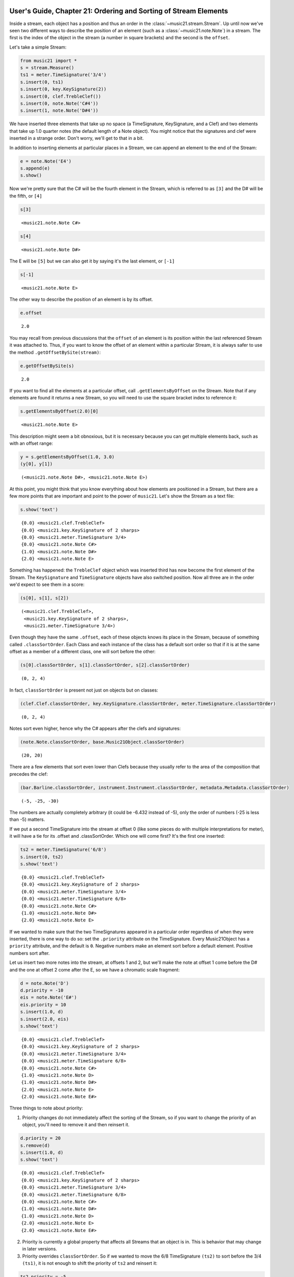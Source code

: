 .. _usersGuide_21_sorting:

.. WARNING: DO NOT EDIT THIS FILE:
   AUTOMATICALLY GENERATED.
   PLEASE EDIT THE .py FILE DIRECTLY.


User's Guide, Chapter 21: Ordering and Sorting of Stream Elements
=================================================================

.. code:: python


Inside a stream, each object has a position and thus an order in the
:class:`~music21.stream.Stream`. Up until now we've seen two different
ways to describe the position of an element (such as a
:class:`~music21.note.Note`) in a stream. The first is the index of
the object in the stream (a number in square brackets) and the second is
the ``offset``.

Let's take a simple Stream:

.. code:: python

    from music21 import *
    s = stream.Measure()
    ts1 = meter.TimeSignature('3/4')
    s.insert(0, ts1)
    s.insert(0, key.KeySignature(2))
    s.insert(0, clef.TrebleClef())
    s.insert(0, note.Note('C#4'))
    s.insert(1, note.Note('D#4'))

We have inserted three elements that take up no space (a TimeSignature,
KeySignature, and a Clef) and two elements that take up 1.0 quarter
notes (the default length of a Note object). You might notice that the
signatures and clef were inserted in a strange order. Don't worry, we'll
get to that in a bit.

In addition to inserting elements at particular places in a Stream, we
can append an element to the end of the Stream:

.. code:: python

    e = note.Note('E4')
    s.append(e)
    s.show()




.. image:: usersGuide_21_sorting_files/usersGuide_21_sorting_5_0.png



Now we're pretty sure that the C# will be the fourth element in the
Stream, which is referred to as ``[3]`` and the D# will be the fifth, or
``[4]``

.. code:: python

    s[3]




.. parsed-literal::
   :class: ipython-result

    <music21.note.Note C#>



.. code:: python

    s[4]




.. parsed-literal::
   :class: ipython-result

    <music21.note.Note D#>



The E will be ``[5]`` but we can also get it by saying it's the last
element, or ``[-1]``

.. code:: python

    s[-1]




.. parsed-literal::
   :class: ipython-result

    <music21.note.Note E>



The other way to describe the position of an element is by its offset.

.. code:: python

    e.offset




.. parsed-literal::
   :class: ipython-result

    2.0



You may recall from previous discussions that the ``offset`` of an
element is its position within the last referenced Stream it was
attached to. Thus, if you want to know the offset of an element within a
particular Stream, it is always safer to use the method
``.getOffsetBySite(stream)``:

.. code:: python

    e.getOffsetBySite(s)




.. parsed-literal::
   :class: ipython-result

    2.0



If you want to find all the elements at a particular offset, call
``.getElementsByOffset`` on the Stream. Note that if any elements are
found it returns a new Stream, so you will need to use the square
bracket index to reference it:

.. code:: python

    s.getElementsByOffset(2.0)[0]




.. parsed-literal::
   :class: ipython-result

    <music21.note.Note E>



This description might seem a bit obnoxious, but it is necessary because
you can get multiple elements back, such as with an offset range:

.. code:: python

    y = s.getElementsByOffset(1.0, 3.0)
    (y[0], y[1])




.. parsed-literal::
   :class: ipython-result

    (<music21.note.Note D#>, <music21.note.Note E>)



At this point, you might think that you know everything about how
elements are positioned in a Stream, but there are a few more points
that are important and point to the power of ``music21``. Let's show the
Stream as a text file:

.. code:: python

    s.show('text')


.. parsed-literal::
   :class: ipython-result

    {0.0} <music21.clef.TrebleClef>
    {0.0} <music21.key.KeySignature of 2 sharps>
    {0.0} <music21.meter.TimeSignature 3/4>
    {0.0} <music21.note.Note C#>
    {1.0} <music21.note.Note D#>
    {2.0} <music21.note.Note E>


Something has happened: the ``TrebleClef`` object which was inserted
third has now become the first element of the Stream. The
``KeySignature`` and ``TimeSignature`` objects have also switched
position. Now all three are in the order we'd expect to see them in a
score:

.. code:: python

    (s[0], s[1], s[2])




.. parsed-literal::
   :class: ipython-result

    (<music21.clef.TrebleClef>,
     <music21.key.KeySignature of 2 sharps>,
     <music21.meter.TimeSignature 3/4>)



Even though they have the same ``.offset``, each of these objects knows
its place in the Stream, because of something called
``.classSortOrder``. Each Class and each instance of the class has a
default sort order so that if it is at the same offset as a member of a
different class, one will sort before the other:

.. code:: python

    (s[0].classSortOrder, s[1].classSortOrder, s[2].classSortOrder)




.. parsed-literal::
   :class: ipython-result

    (0, 2, 4)



In fact, ``classSortOrder`` is present not just on objects but on
classes:

.. code:: python

    (clef.Clef.classSortOrder, key.KeySignature.classSortOrder, meter.TimeSignature.classSortOrder)




.. parsed-literal::
   :class: ipython-result

    (0, 2, 4)



Notes sort even higher, hence why the C# appears after the clefs and
signatures:

.. code:: python

    (note.Note.classSortOrder, base.Music21Object.classSortOrder)




.. parsed-literal::
   :class: ipython-result

    (20, 20)



There are a few elements that sort even lower than Clefs because they
usually refer to the area of the composition that precedes the clef:

.. code:: python

    (bar.Barline.classSortOrder, instrument.Instrument.classSortOrder, metadata.Metadata.classSortOrder)




.. parsed-literal::
   :class: ipython-result

    (-5, -25, -30)



The numbers are actually completely arbitrary (it could be -6.432
instead of -5), only the order of numbers (-25 is less than -5) matters.

If we put a second TimeSignature into the stream at offset 0 (like some
pieces do with multiple interpretations for meter), it will have a tie
for its .offset and .classSortOrder. Which one will come first? It's the
first one inserted:

.. code:: python

    ts2 = meter.TimeSignature('6/8')
    s.insert(0, ts2)
    s.show('text')


.. parsed-literal::
   :class: ipython-result

    {0.0} <music21.clef.TrebleClef>
    {0.0} <music21.key.KeySignature of 2 sharps>
    {0.0} <music21.meter.TimeSignature 3/4>
    {0.0} <music21.meter.TimeSignature 6/8>
    {0.0} <music21.note.Note C#>
    {1.0} <music21.note.Note D#>
    {2.0} <music21.note.Note E>


If we wanted to make sure that the two TimeSignatures appeared in a
particular order regardless of when they were inserted, there is one way
to do so: set the ``.priority`` attribute on the TimeSignature. Every
Music21Object has a ``priority`` attribute, and the default is ``0``.
Negative numbers make an element sort before a default element. Positive
numbers sort after.

Let us insert two more notes into the stream, at offsets 1 and 2, but
we'll make the note at offset 1 come before the D# and the one at offset
2 come after the E, so we have a chromatic scale fragment:

.. code:: python

    d = note.Note('D')
    d.priority = -10
    eis = note.Note('E#')
    eis.priority = 10
    s.insert(1.0, d)
    s.insert(2.0, eis)
    s.show('text')


.. parsed-literal::
   :class: ipython-result

    {0.0} <music21.clef.TrebleClef>
    {0.0} <music21.key.KeySignature of 2 sharps>
    {0.0} <music21.meter.TimeSignature 3/4>
    {0.0} <music21.meter.TimeSignature 6/8>
    {0.0} <music21.note.Note C#>
    {1.0} <music21.note.Note D>
    {1.0} <music21.note.Note D#>
    {2.0} <music21.note.Note E>
    {2.0} <music21.note.Note E#>


Three things to note about priority:

(1) Priority changes do not immediately affect the sorting of the
    Stream, so if you want to change the priority of an object, you'll
    need to remove it and then reinsert it.

.. code:: python

    d.priority = 20
    s.remove(d)
    s.insert(1.0, d)
    s.show('text')


.. parsed-literal::
   :class: ipython-result

    {0.0} <music21.clef.TrebleClef>
    {0.0} <music21.key.KeySignature of 2 sharps>
    {0.0} <music21.meter.TimeSignature 3/4>
    {0.0} <music21.meter.TimeSignature 6/8>
    {0.0} <music21.note.Note C#>
    {1.0} <music21.note.Note D#>
    {1.0} <music21.note.Note D>
    {2.0} <music21.note.Note E>
    {2.0} <music21.note.Note E#>


(2) Priority is currently a global property that affects all Streams
    that an object is in. This is behavior that may change in later
    versions.

(3) Priority overrides ``classSortOrder``. So if we wanted to move the
    6/8 TimeSignature ``(ts2)`` to sort before the 3/4 ``(ts1)``, it is
    not enough to shift the priority of ``ts2`` and reinsert it:

.. code:: python

    ts2.priority = -5
    s.remove(ts2)
    s.insert(0.0, ts2)
    s.show('text')


.. parsed-literal::
   :class: ipython-result

    {0.0} <music21.meter.TimeSignature 6/8>
    {0.0} <music21.clef.TrebleClef>
    {0.0} <music21.key.KeySignature of 2 sharps>
    {0.0} <music21.meter.TimeSignature 3/4>
    {0.0} <music21.note.Note C#>
    {1.0} <music21.note.Note D#>
    {1.0} <music21.note.Note D>
    {2.0} <music21.note.Note E>
    {2.0} <music21.note.Note E#>


Now it's appearing before the clef and key signature. A fix for this
would involve assigning some priority to each object at offset 0.0 and
then forcing a re-sorting:

.. code:: python

    for el in s.getElementsByOffset(0.0):
        el.priority = el.classSortOrder
    
    ts2.priority = 3 # between KeySignature (priority = 2) and TimeSignature (priority = 4)
    s.isSorted = False
    s.show('text')


.. parsed-literal::
   :class: ipython-result

    {0.0} <music21.clef.TrebleClef>
    {0.0} <music21.key.KeySignature of 2 sharps>
    {0.0} <music21.meter.TimeSignature 6/8>
    {0.0} <music21.meter.TimeSignature 3/4>
    {0.0} <music21.note.Note C#>
    {1.0} <music21.note.Note D#>
    {1.0} <music21.note.Note D>
    {2.0} <music21.note.Note E>
    {2.0} <music21.note.Note E#>


Behind the scenes:
==================

How does sorting actually work? ``Music21`` uses six attributes to
determine which elements go before or after each other. The six-element
tuple that determines sort order can be accessed on any
``Music21Object`` by calling the method ``.sortTuple()``:

.. code:: python

    ts1.sortTuple()




.. parsed-literal::
   :class: ipython-result

    SortTuple(atEnd=0, offset=0.0, priority=4, classSortOrder=4, isNotGrace=1, insertIndex=82)



.. code:: python

    ts2.sortTuple()




.. parsed-literal::
   :class: ipython-result

    SortTuple(atEnd=0, offset=0.0, priority=3, classSortOrder=4, isNotGrace=1, insertIndex=307)



A ``SortTuple`` is a lightweight ``NamedTuple`` object that can be
compared using the ``>`` and ``<`` operators. Each of the elements is
compared from left to right; if there is a tie on one attribute then the
next one becomes important:

.. code:: python

    ts1.sortTuple() > ts2.sortTuple()




.. parsed-literal::
   :class: ipython-result

    True



In this case, the third element, priority, decides the order. The first
attribute, atEnd, is 0 for normal elements, and 1 for an element stored
at the end of a Stream. Let's add a courtesy KeySignature change at the
end of ``s``:

.. code:: python

    ks2 = key.KeySignature(-3)
    s.storeAtEnd(ks2)
    ks2.sortTuple()




.. parsed-literal::
   :class: ipython-result

    SortTuple(atEnd=1, offset=0.0, priority=0, classSortOrder=2, isNotGrace=1, insertIndex=317)



Putting a rightBarline on a Measure has the same effect:

.. code:: python

    rb = bar.Barline('double')
    s.rightBarline = rb
    rb.sortTuple()




.. parsed-literal::
   :class: ipython-result

    SortTuple(atEnd=1, offset=0.0, priority=0, classSortOrder=-5, isNotGrace=1, insertIndex=319)



The next three attributes (offset, priority, classSortOrder) have been
described. ``isNotGrace`` is 0 if the note is a grace note, 1 (default)
if it is any other note or not a note. Grace notes sort before other
notes. The last attribute is an ever increasing index of the number of
elements that have had SiteReferences added to it.

(Advanced topic: the order that elements were inserted is used in order
to make sure that elements do not shift around willy-nilly, but it's not
something to use often or to rely on for complex calculations. For this
reason, we have not exposed it as something easy to get, but if you need
to access it, here's the formula:)

.. code:: python

    (ts1.sites.siteDict[id(s)].globalSiteIndex, ts2.sites.siteDict[id(s)].globalSiteIndex)




.. parsed-literal::
   :class: ipython-result

    (82, 307)



Streams have an attribute to cache whether they have been sorted, so
that ``.sort()`` only needs to be called when a change has been made
that alters the sort order.

.. code:: python

    s.isSorted




.. parsed-literal::
   :class: ipython-result

    False



Calling a command that needs a particular order (``.show()``, ``[x]``,
etc.) automatically sorts the Stream:

.. code:: python

    s[0]
    s.isSorted




.. parsed-literal::
   :class: ipython-result

    True



There is one more way that elements in a Stream can be returned, for
advanced uses only. Each Stream has an ``autoSort`` property. By default
it is On. But if you turn it off, then elements are returned in the
order they are added regardless of offset, priority, or classSortOrder.
Here is an example of that:

.. code:: python

    s.autoSort = False
    ts1.setOffsetBySite(s, 20.0)
    s.show('text')


.. parsed-literal::
   :class: ipython-result

    {0.0} <music21.clef.TrebleClef>
    {0.0} <music21.key.KeySignature of 2 sharps>
    {0.0} <music21.meter.TimeSignature 6/8>
    {20.0} <music21.meter.TimeSignature 3/4>
    {0.0} <music21.note.Note C#>
    {1.0} <music21.note.Note D#>
    {1.0} <music21.note.Note D>
    {2.0} <music21.note.Note E>
    {2.0} <music21.note.Note E#>
    {20.0} <music21.bar.Barline style=double>
    {20.0} <music21.key.KeySignature of 3 flats>


The setting ``autoSort = False`` can speed up some operations if you
already know that all the notes are in order. Inside the stream.py
module you’ll see some even faster operations such as ``_insertCore()``
and ``_appendCore()`` which are even faster and which we use when
translating from one format to another. After running an
``_insertCore()`` operation, the Stream is in an unusuable state until
``_elementsChanged()`` is run, which lets the Stream ruminate over its
new state as if a normal ``insert()`` or ``append()`` operation has been
done. Mixing ``_insertCore()`` and ``_appendCore()`` commands without
running ``_elementsChanged()`` is likely to have disasterous
consequences. Use one or the other.

If you want to get back to the sorted state, just turn
``autoSort = True``:

.. code:: python

    s.autoSort = True
    s.isSorted = False
    s.show('text')


.. parsed-literal::
   :class: ipython-result

    {0.0} <music21.clef.TrebleClef>
    {0.0} <music21.key.KeySignature of 2 sharps>
    {0.0} <music21.meter.TimeSignature 6/8>
    {0.0} <music21.note.Note C#>
    {1.0} <music21.note.Note D#>
    {1.0} <music21.note.Note D>
    {2.0} <music21.note.Note E>
    {2.0} <music21.note.Note E#>
    {20.0} <music21.meter.TimeSignature 3/4>
    {20.0} <music21.bar.Barline style=double>
    {20.0} <music21.key.KeySignature of 3 flats>


Note that this is a destructive operation. Turning ``autoSort`` back to
``False`` won’t get you back the earlier order:

.. code:: python

    s.autoSort = False
    s.show('text')


.. parsed-literal::
   :class: ipython-result

    {0.0} <music21.clef.TrebleClef>
    {0.0} <music21.key.KeySignature of 2 sharps>
    {0.0} <music21.meter.TimeSignature 6/8>
    {0.0} <music21.note.Note C#>
    {1.0} <music21.note.Note D#>
    {1.0} <music21.note.Note D>
    {2.0} <music21.note.Note E>
    {2.0} <music21.note.Note E#>
    {20.0} <music21.meter.TimeSignature 3/4>
    {20.0} <music21.bar.Barline style=double>
    {20.0} <music21.key.KeySignature of 3 flats>

